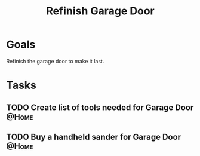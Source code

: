 :PROPERTIES:
:ID:       ba04cbfc-5a05-41d2-ab97-281500131eb1
:END:
#+title: Refinish Garage Door
#+filetags: Project Braeview

* Goals

Refinish the garage door to make it last.

* Tasks

** TODO Create list of tools needed for Garage Door                   :@Home:
** TODO Buy a handheld sander for Garage Door                         :@Home:
